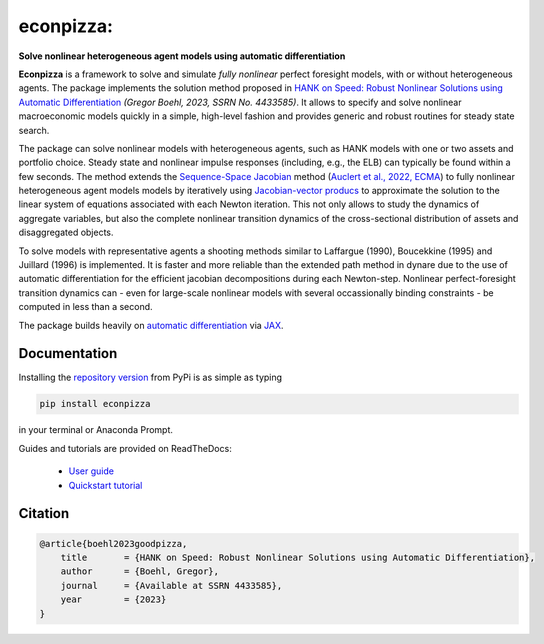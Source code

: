 econpizza:
=========

**Solve nonlinear heterogeneous agent models using automatic differentiation**

.. image:: https://img.shields.io/badge/GitHub-gboehl%2Feconpizza-blue.svg?style=flat
    :target: https://github.com/gboehl/econpizza
.. image:: https://github.com/dfm/emcee/workflows/Tests/badge.svg
    :target: https://github.com/gboehl/econpizza/actions
.. image:: https://readthedocs.org/projects/econpizza/badge/?version=latest
    :target: http://econpizza.readthedocs.io/en/latest/?badge=latest
.. image:: https://badge.fury.io/py/econpizza.svg
    :target: https://badge.fury.io/py/econpizza

**Econpizza** is a framework to solve and simulate *fully nonlinear* perfect foresight models, with or without heterogeneous agents.
The package implements the solution method proposed in `HANK on Speed: Robust Nonlinear Solutions using Automatic Differentiation <https://gregorboehl.com/live/hank_speed_boehl.pdf>`_ *(Gregor Boehl, 2023, SSRN No. 4433585)*.
It allows to specify and solve nonlinear macroeconomic models quickly in a simple, high-level fashion and provides generic and robust routines for steady state search.

The package can solve nonlinear models with heterogeneous agents, such as HANK models with one or two assets and portfolio choice. Steady state and nonlinear impulse responses (including, e.g., the ELB) can typically be found within a few seconds.
The method extends the `Sequence-Space Jacobian <https://github.com/shade-econ/sequence-jacobian>`_ method (`Auclert et al., 2022, ECMA <https://doi.org/10.3982/ECTA17434>`_) to fully nonlinear heterogeneous agent models models by iteratively using `Jacobian-vector producs <https://jax.readthedocs.io/en/latest/notebooks/autodiff_cookbook.html#how-it-s-made-two-foundational-autodiff-functions>`_ to approximate the solution to the linear system of equations associated with each Newton iteration. This not only allows to study the dynamics of aggregate variables, but also the complete nonlinear transition dynamics of the cross-sectional distribution of assets and disaggregated objects.

To solve models with representative agents a shooting methods similar to Laffargue (1990), Boucekkine (1995) and Juillard (1996) is implemented. It is faster and more reliable than the extended path method in dynare due to the use of automatic differentiation for the efficient jacobian decompositions during each Newton-step. Nonlinear perfect-foresight transition dynamics can - even for large-scale nonlinear models with several occassionally binding constraints - be computed in less than a second.

The package builds heavily on `automatic differentiation <https://en.wikipedia.org/wiki/Automatic_differentiation>`_ via `JAX <https://jax.readthedocs.io/en/latest/notebooks/quickstart.html>`_.


Documentation
-------------

Installing the `repository version <https://pypi.org/project/econpizza/>`_ from PyPi is as simple as typing

.. code-block:: bash

   pip install econpizza

in your terminal or Anaconda Prompt.

Guides and tutorials are provided on ReadTheDocs:

 * `User guide <https://econpizza.readthedocs.io/en/stable/index.html>`_
 * `Quickstart tutorial <https://econpizza.readthedocs.io/en/stable/tutorial/quickstart.html>`_

Citation
--------
.. code-block:: bibtex

    @article{boehl2023goodpizza,
        title       = {HANK on Speed: Robust Nonlinear Solutions using Automatic Differentiation},
        author      = {Boehl, Gregor},
        journal     = {Available at SSRN 4433585},
        year        = {2023}
    }
